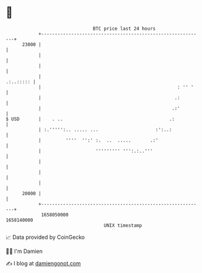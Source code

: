 * 👋

#+begin_example
                                   BTC price last 24 hours                    
               +------------------------------------------------------------+ 
         23000 |                                                            | 
               |                                                            | 
               |                                                            | 
               |                                                  .:..::::: | 
               |                                                  : '' '    | 
               |                                                 .:         | 
               |                                                .:'         | 
   $ USD       |    . ..                                       .:           | 
               | :.''''':.. ..... ...                     :':..:            | 
               |         ''''  '':' :.  ..  .....       .:'                 | 
               |                    ''''''''' ''':.:..'''                   | 
               |                                                            | 
               |                                                            | 
               |                                                            | 
         20000 |                                                            | 
               +------------------------------------------------------------+ 
                1658050000                                        1658140000  
                                       UNIX timestamp                         
#+end_example
📈 Data provided by CoinGecko

🧑‍💻 I'm Damien

✍️ I blog at [[https://www.damiengonot.com][damiengonot.com]]
